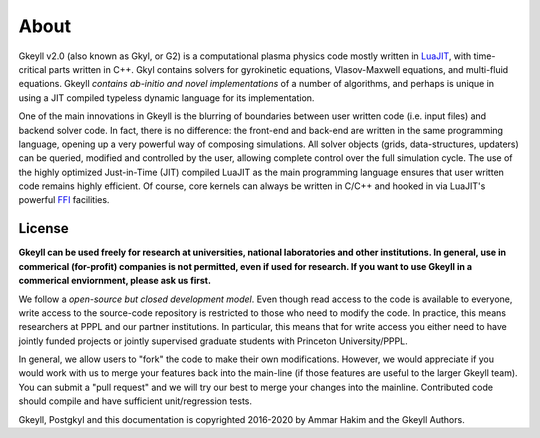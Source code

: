 About
+++++

Gkeyll v2.0 (also known as Gkyl, or G2) is a computational plasma
physics code mostly written in `LuaJIT <http://luajit.org>`_, with
time-critical parts written in C++. Gkyl contains solvers for
gyrokinetic equations, Vlasov-Maxwell equations, and multi-fluid
equations. Gkeyll *contains ab-initio and novel implementations* of a
number of algorithms, and perhaps is unique in using a JIT compiled
typeless dynamic language for its implementation.

One of the main innovations in Gkeyll is the blurring of boundaries
between user written code (i.e. input files) and backend solver
code. In fact, there is no difference: the front-end and back-end are
written in the same programming language, opening up a very powerful
way of composing simulations. All solver objects (grids,
data-structures, updaters) can be queried, modified and controlled by
the user, allowing complete control over the full simulation
cycle. The use of the highly optimized Just-in-Time (JIT) compiled
LuaJIT as the main programming language ensures that user written code
remains highly efficient. Of course, core kernels can always be
written in C/C++ and hooked in via LuaJIT's powerful `FFI
<http://luajit.org/ext_ffi.html>`_ facilities.

License
-------

**Gkeyll can be used freely for research at universities, national
laboratories and other institutions. In general, use in commerical
(for-profit) companies is not permitted, even if used for research. If
you want to use Gkeyll in a commerical enviornment, please ask us
first.**

We follow a *open-source but closed development model*.  Even though
read access to the code is available to everyone, write access to the
source-code repository is restricted to those who need to modify the
code. In practice, this means researchers at PPPL and our partner
institutions. In particular, this means that for write access you
either need to have jointly funded projects or jointly supervised
graduate students with Princeton University/PPPL.

In general, we allow users to "fork" the code to make their own
modifications. However, we would appreciate if you would work with us
to merge your features back into the main-line (if those features are
useful to the larger Gkeyll team). You can submit a "pull request" and
we will try our best to merge your changes into the
mainline. Contributed code should compile and have sufficient
unit/regression tests.

Gkeyll, Postgkyl and this documentation is copyrighted 2016-2020 by
Ammar Hakim and the Gkeyll Authors.
